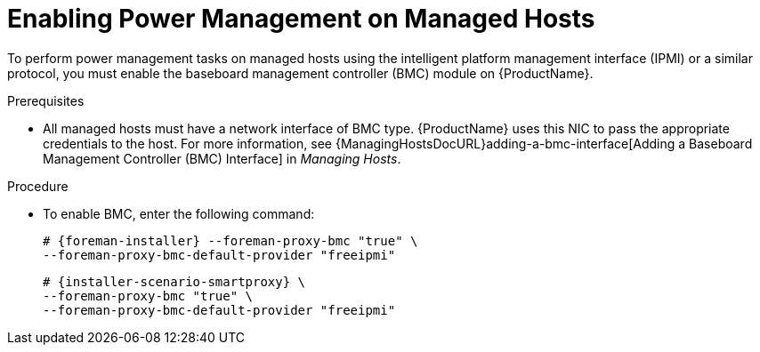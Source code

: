 [id="enabling-power-management-on-managed-hosts_{context}"]

= Enabling Power Management on Managed Hosts

To perform power management tasks on managed hosts using the intelligent platform management interface (IPMI) or a similar protocol, you must enable the baseboard management controller (BMC) module on {ProductName}.

.Prerequisites

* All managed hosts must have a network interface of BMC type. {ProductName} uses this NIC to pass the appropriate credentials to the host.
For more information, see {ManagingHostsDocURL}adding-a-bmc-interface[Adding a Baseboard Management Controller (BMC) Interface] in _Managing Hosts_.

.Procedure

* To enable BMC, enter the following command:
ifeval::["{context}" == "{project-context}"]
+
[options="nowrap", subs="+quotes,attributes"]
----
# {foreman-installer} --foreman-proxy-bmc "true" \
--foreman-proxy-bmc-default-provider "freeipmi"
----
endif::[]

ifeval::["{context}" == "{smart-proxy-context}"]
+
[options="nowrap", subs="+quotes,attributes"]
----
# {installer-scenario-smartproxy} \
--foreman-proxy-bmc "true" \
--foreman-proxy-bmc-default-provider "freeipmi"
----
endif::[]
